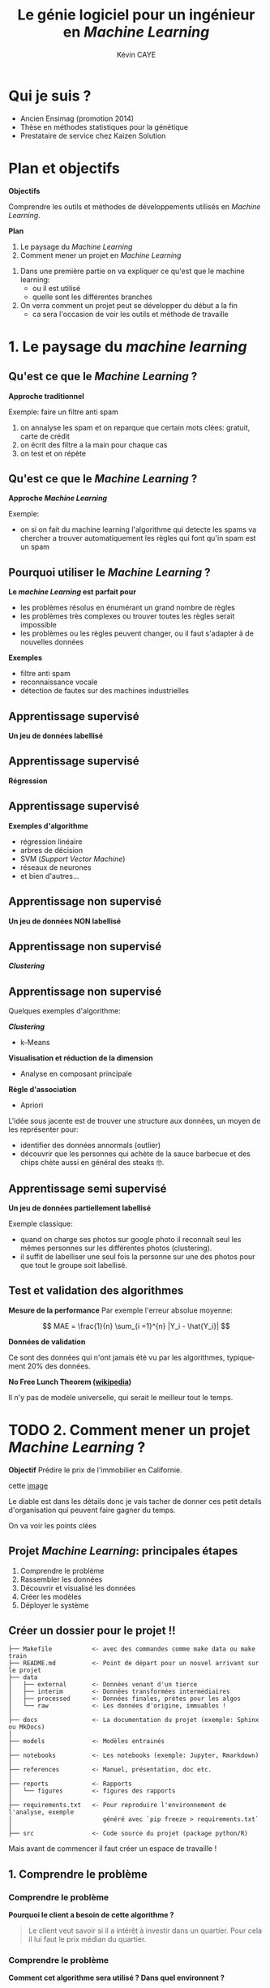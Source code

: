 # -*- coding: utf-8 -*-
# -*- mode: org -*-

#+TITLE: Le génie logiciel pour un ingénieur en /Machine Learning/
#+AUTHOR: Kévin CAYE
#+LANGUAGE: fr

# reveal options: see https://github.com/yjwen/org-reveal
#+REVEAL_ROOT: file:/home/cayek/.src/reveal.js
#+REVEAL_TRANS: none
#+REVEAL_PLUGINS: (highlight notes)
#+OPTIONS: reveal_center:nil reveal_progress:t reveal_history:nil reveal_control:t
#+OPTIONS: reveal_rolling_links:t reveal_keyboard:t reveal_overview:t num:nil toc:nil
#+OPTIONS: reveal_width:1200 reveal_height:800
#+REVEAL_THEME: white
#+REVEAL_HLEVEL: 1 ## all header on same lvl
#+REVEAL_SPEED: fast
#+REVEAL_EXTRA_CSS: ./extra.css
#+REVEAL_EXTRA_JS: 



* TODO TODO                                                        :noexport:
Faire un peut en mode time line
- définir science des données
- sorti de l'ensimag: git et c++
- thèse: programmation fonctionnel
- prestation: mise en production par des web service
- present the service oriented Architechture: [[https://en.wikipedia.org/wiki/Service-oriented_architecture][wikipedia]] 
 - Pourquoi on fait ca dans l'équipe AAI (présenter l'équipe AAI)
Expliquer à chaque fois les notions: c'est quoi et à quoi ca sert

Objectif: montrer les différents cas de figure que j'ai rencontrer pour dans mon
expérience. Je ne veux pas etre exhaustif mais peut être que mon expérience
pourra vous aider dans des situations similaires.

Commencer par mon profile et mes attentes dans mon boulot. Présenter mes
expérience avec leur contexte, les problèmes et les solutions apporté. point
clée:
- développer des méthodes mathématiques (stage fin d'étude)
  - première erreur: le c++ c'est super rapide dont je dev en c++. chercher à
    optimiser trop tôt
  - j'itère sans faire de test: on sait rapidement plus ou on en ai ! Même quand
    on dev un prototype c'est pas pour de la production ! il faut faire des
    tests ! au moins sur le coeur algorithmique. Pas des test unitaires plutôt
    tester des situations.
- thèses: 
  - les model en data sciences
    - les données: idéal avoir 3 niveaux model génératif, model simulé mais plus
      compliqué, données réelles
  - la programmation en data science: fonctionnel
    - faire une comparaison d'un model implémenté en object et un en fonctionnel ?
  - La reproductibilité en science
- Schneider electric
  - devops
  - parler de ca: [[https://en.wikipedia.org/wiki/Cross-industry_standard_process_for_data_mining][Cross-industry standard process for data mining]]
  - parler de du TDD même pour les explorations: see [[https://github.com/drivendataorg/power-laws-cold-start/tree/80d612b3ab881647f5a8b6a13960e81985630dc0/1st%2520Place/team-member-a-execute-first#start-of-the-challenge][power-laws-cold-start]]
  - organization: trouver ca facon de fonctionner: montrer mon workflow. Comment
    mes dossiers sont organisé et les outils que j'utilise: git lfs pour les
    data + donnée intermediaire
- Remarques en vrac
  - la gestion du model est très importante ! 
  - avant c'est surtout les chercheurs qui avait des données
  - maintenant il y en a partout en industrie
  - la mesure de l'erreur est super important.
    - definir ce qu'on veut mesurer TODO
    - Pour ne pas se tromper il faut être rigoureux ! Et donc organiser, comment
      decouper le dataset ?
  - parler du piege des notebooks ! et du manque de test unitaire en phase
    d'exploration. 
*Plan*
- Definition des data science et de l'ingénieur en datascience (proposer ma
  définition), en particulier en industrie avec des examples. Donner aussi des
  exemples en science.
- Proposition d'un workflow.
- Définir les problématiques de chaque étapes et apporter une proposition de
  solutions et les outils utilisé.
- Conclusions et take away messages.

* Qui je suis ?
- Ancien Ensimag (promotion 2014)
- Thèse en méthodes statistiques pour la génétique
- Prestataire de service chez Kaizen Solution
* Plan et objectifs 

*Objectifs*

Comprendre les outils et méthodes de développements utilisés en /Machine
Learning/.

*Plan*

1. Le paysage du /Machine Learning/
2. Comment mener un projet en /Machine Learning/

#+BEGIN_NOTES
1. Dans une première partie on va expliquer ce qu'est que le machine learning:
  - ou il est utilisé
  - quelle sont les différentes branches
2. On verra comment un projet peut se développer du début a la fin
   - ca sera l'occasion de voir les outils et méthode de travaille
#+END_NOTES
* 1. Le paysage du /machine learning/
:PROPERTIES:
:reveal_background: ./figures/wordle.png
:reveal_background_size: 1000px
:END:
** Qu'est ce que le /Machine Learning/ ?
*Approche traditionnel*
#+HTML: <img src="./figures/traditional_workflow.png" align="middle">

#+BEGIN_NOTES
Exemple: faire un filtre anti spam 
1. on annalyse les spam et on reparque que certain mots clées: gratuit, carte de crédit
2. on écrit des filtre a la main pour chaque cas
3. on test et on répète 
#+END_NOTES
** Qu'est ce que le /Machine Learning/ ?
*Approche /Machine Learning/*
#+HTML: <img src="./figures/ml_workflow.png" align="middle">

#+BEGIN_NOTES
Exemple: 
- on si on fait du machine learning l'algorithme qui detecte les spams va
  chercher a trouver automatiquement les règles qui font qu'in spam est un spam
#+END_NOTES
** Pourquoi utiliser le /Machine Learning/ ?
*Le /machine Learning/ est parfait pour*

- les problèmes résolus en énumérant un grand nombre de règles
- les problèmes très complexes ou trouver toutes les règles serait impossible
- les problèmes ou les règles peuvent changer, ou il faut s'adapter à de
  nouvelles données

*Exemples*

- filtre anti spam
- reconnaissance vocale
- détection de fautes sur des machines industrielles

** Apprentissage supervisé
*Un jeu de données labellisé*
#+HTML: <img src="./figures/sup_ml0.png" align="middle">
** Apprentissage supervisé
*Régression*
#+HTML: <img src="./figures/sup_ml1.png" align="middle">
** Apprentissage supervisé
*Exemples d'algorithme*
- régression linéaire
- arbres de décision
- SVM (/Support Vector Machine/)
- réseaux de neurones
- et bien d'autres...
** Apprentissage non supervisé
*Un jeu de données NON labellisé*
#+HTML: <img src="./figures/unsup_ml0.png" align="middle">
** Apprentissage non supervisé
*/Clustering/*
#+HTML: <img src="./figures/unsup_ml1.png" align="middle">
** Apprentissage non supervisé
Quelques exemples d'algorithme: 

*/Clustering/*
- k-Means
*Visualisation et réduction de la dimension*
- Analyse en composant principale
*Règle d'association*
- Apriori
#+BEGIN_NOTES
L'idée sous jacente est de trouver une structure aux données, un moyen de les
représenter pour:
- identifier des données annormals (outlier)
- découvrir que les personnes qui achète de la sauce barbecue et des chips chète
  aussi en général des steaks 🤓. 
#+END_NOTES

** Apprentissage semi supervisé
*Un jeu de données partiellement labellisé*
#+HTML: <img src="./figures/semisup_ml0.png" align="middle">
#+BEGIN_NOTES
Exemple classique: 
- quand on charge ses photos sur google photo il reconnaît seul les mêmes
  personnes sur les différentes photos (clustering).
- il suffit de labelliser une seul fois la personne sur une des photos pour que
  tout le groupe soit labellisé.
#+END_NOTES
** Test et validation des algorithmes

*Mesure de la performance*
Par exemple l'erreur absolue moyenne:

$$ MAE = \frac{1}{n} \sum_{i =1}^{n} |Y_i - \hat{Y_i}| $$

*Données de validation*

Ce sont des données qui n'ont jamais été vu par les algorithmes, typiquement $20
\%$ des données.

*No Free Lunch Theorem ([[https://en.wikipedia.org/wiki/No_free_lunch_theorem][wikipedia]])*

Il n'y pas de modèle universelle, qui serait le meilleur tout le temps.

* TODO 2. Comment mener un projet /Machine Learning/ ?

*Objectif* Prédire le prix de l'immobilier en Californie.

cette [[https://www.google.fr/search?client=ubuntu&hs=6OV&biw=1920&bih=877&tbm=isch&q=housing+california&spell=1&sa=X&ved=0ahUKEwivsc7XvtvfAhVLzRoKHVNrAkgQBQg6KAA#imgrc=Xd7jQBjUnUI6CM:][image]]

#+BEGIN_NOTES
Le diable est dans les détails donc je vais tacher de donner ces petit details
d'organisation qui peuvent faire gagner du temps.

On va voir les points clées

#+END_NOTES
** Projet /Machine Learning/: principales étapes

1. Comprendre le problème
2. Rassembler les données 
3. Découvrir et visualisé les données
4. Créer les modèles
5. Déployer le système

** Créer un dossier pour le projet @@html:<img src="./figures/logo_git.png" width="110" height="46" alt="Git" style="border: 0;" />@@ !!
:LOGBOOK:
- Note taken on [2019-01-04 ven. 11:33] \\
  https://blog.algorithmia.com/becoming-a-10x-data-scientist/#prod
:END:

#+BEGIN_EXAMPLE
├── Makefile           <- avec des commandes comme make data ou make train
├── README.md          <- Point de départ pour un nouvel arrivant sur le projet
├── data
│   ├── external       <- Données venant d'un tierce
│   ├── interim        <- Données transformées intermédiaires
│   ├── processed      <- Données finales, prètes pour les algos
│   └── raw            <- Les données d'origine, immuables ! 
│
├── docs               <- La documentation du projet (exemple: Sphinx ou MkDocs)
│
├── models             <- Modèles entrainés
│
├── notebooks          <- Les notebooks (exemple: Jupyter, Rmarkdown)
│
├── references         <- Manuel, présentation, doc etc.
│
├── reports            <- Rapports
│   └── figures        <- figures des rapports
│
├── requirements.txt   <- Pour reproduire l'environnement de l'analyse, exemple
│                         généré avec `pip freeze > requirements.txt`
│
├── src                <- Code source du projet (package python/R)
#+END_EXAMPLE

#+BEGIN_NOTES
Mais avant de commencer il faut créer un espace de travaille !
#+END_NOTES

** 1. Comprendre le problème
*** Comprendre le problème
*Pourquoi le client a besoin de cette algorithme ?*
#+BEGIN_QUOTE
Le client veut savoir si il a intérêt à investir dans un quartier. Pour cela il
lui faut le prix médian du quartier.
#+END_QUOTE
*** Comprendre le problème
*Comment cet algorithme sera utilisé ? Dans quel environnent ?*

#+HTML: <img src="./figures/pipeline.png" align="middle">

*** Comprendre le problème
*Existe t-il une solution actuellement ?*
#+BEGIN_QUOTE
La valeur est estimée par des experts ou des règles compliquées.
#+END_QUOTE

#+BEGIN_NOTES
Cela donne une méthode de base pour évaluer notre proposition de nouvelle
méthode.
#+END_NOTES

*** Modélisation du problème
*De quelle type d'algorithme d'apprentissage avons nous besoins ?*

#+ATTR_REVEAL: :frag roll-in
*/Machine Learning/ supervisé:* en particulier il s'agit d'un problème de
régression multiple (/multivariate regression/ en anglais).

*** Choisir la métrique d'évaluation
*Ça dépend du problème !*

- Interprétable par le client ?
  $$RMSE = \sqrt{\frac{1}{n} \sum_{i =1}^{n} (Y_i - \hat{Y_i})^2}$$
- Plus dure a interpréter mais utile ? 
  $$ R2 = 1 - \frac{\sum_{i =1}^{n} (Y_i - \hat{Y_i})^2}{\sum_{i =1}^{n} (Y_i - \bar{Y})^2} $$

#+BEGIN_NOTES
- La métrique dépend du problème !
- mais comme c'est avec ca qu'on évaluation la performance il est très impotante de
  bien la comprendre ! 
#+END_NOTES
** 2. Rassembler les données 
*** Quelles données ?
*Les données du client ?*

*Des données publiques ?*
- par exemple la météo ?

*Des données simulées ?*
- très utile pour tester les algorithmes
- peut permettre d'agrandir le jeux de données

#+BEGIN_NOTES
- Il faut commencer par récupérer les données du client dans le cas de l'exemple
  il s'agit des données des prix médian ainsi que d'autre statistique sur
  différent quartier de Californie
- il peut y avoir une différence de météo selon les quartiers 
- Quand l'algorithme devra prédire le prix pour des nouveaux quartiers pourront
  rassembler ces données ? A quel prix ? Il n'est pas forcement facile d'aller
  récupérer les données météo.
#+END_NOTES
*** Quelles données ?

*données dynamique ?*
- Consommation énergétique d'un bâtiment

*Pourront nous avoir accès à ces données quand l'algorithme sera en production
 ?*
- données météo

*Big data ?*
- données de log de machine industriel

#+BEGIN_NOTES
Quelques question qu'on peut se poser sur les données
#+END_NOTES

*** TODO La natures des données ?
:LOGBOOK:
- Note taken on [2019-01-07 lun. 11:50] \\
  insert image
:END:
*Données tabulaires*

*Les données séquentielles*

*Les images*

*Données textuels*

#+BEGIN_NOTES
A quelle type de données on est habituellement confrontés
#+END_NOTES

*** TODO Structure de données: /DataFrame/

insert cette image [[https://www.google.com/search?q=dataframe+structure+representation&rlz=1C1GCEA_enFR773FR773&source=lnms&tbm=isch&sa=X&ved=0ahUKEwibo5Wj8tPfAhVD8hQKHW-xCWYQ_AUIDigB&biw=1536&bih=723#imgrc=khvRhkwTvwexiM:][here]]

*Avantages*
- opération classique sur les base données
- représentation classique $observations \times features$
- facile a paralléliser

*Library*
- R: =dplyr=
- python: =pandas=

#+BEGIN_NOTES
- Il existe de nombreux moyen de représenté les données mais pour travailler on
  utilise très souvent des data frame.
- C'est la structure de données utilisé pendant la phase d'exploration des données
#+END_NOTES

*** Structure de données: /Tensor/

[[https://www.google.com/search?q=tensor+data+structure&rlz=1C1GCEA_enFR773FR773&source=lnms&tbm=isch&sa=X&ved=0ahUKEwjo78_B8tPfAhWbBWMBHZwcB2IQ_AUIDigB&biw=1536&bih=723#imgrc=qe54JoUROxNuyM][get image here]]

*Avantages*
- algorithmes fonctionnent bien avec ces structure de données
- parfait pour représenter des images ou des séries temporels
- algèbre linéaire

*Library*
- =TensorFlow=
- =Numpy=

#+BEGIN_NOTES
- c'est la structure de données des algorithmes de machine learning
#+END_NOTES

*** Notre exemple : /California Housing Prices dataset/

#+HTML: <img src="./figures/cal_map.png" align="middle" width=600>

- Données statique
- /Small data/: ça tient sur un ordinateur

*** TODO Notre exemple : /California Housing Prices dataset/

- Données accessible en production
#+BEGIN_EXAMPLE
mettre la liste des colonnes
#+END_EXAMPLE

** 3. Découvrir et visualisé les données
*** Choisir un langage programmation ?
*R*
- communauté centrée autour des /data science/
- état de l'art des méthodes statistique

*python*
- très grande communauté de développeurs, langage /élégant/
- vision par ordinateur

*Choisir un paradigme de programmation ?*
- programmation fonctionnelle
- programmation orientée objet
  
#+BEGIN_NOTES
- si vous vous intéresser au machine learning, ces deux langages ressorte
- Ce qui est sur c'est qu'a cette étape de prototypage il faut pouvoir avancer
  vite, ces deux langage on une grosse communauté et des environnements adapté
  au machine learning.
- si je devais en choisir un ca serai le R: 
  - communauté plus petite et centré autour des data science
  - outils de traitement et vizualisation de données plus puissant
  - language plutot fonctionnel
- une question qu'on se pose jamais c'est le choix de paradigme de programmation
  - pour simplifier ca veut dire coder en suivant quelque règle/habitude
  - pour SIMPLIFIER on peut distinguer deux grands paradigmes, qui sont pas
    forcément disjoint
#+END_NOTES
*** TODO Programmation orienté objet

*En quelques mots*
- on décompose le problème en objets
- concept d'objets: attribues, héritage, interaction entre objets
- programmation impérative: modification de l'état internes des objets

*Avantages*
- permet de concevoir des logiciels complexes
[[https://www.google.com/url?sa=i&source=imgres&cd=&ved=2ahUKEwjWk-7WidzfAhVLUxoKHdSpAqsQjRx6BAgBEAU&url=https%253A%252F%252Fwww.amazon.fr%252FDesign-Patterns-Elements-Reusable-Object-Oriented-ebook%252Fdp%252FB000SEIBB8&psig=AOvVaw2yjVHCZtSp-N9Cf8v2pQUN&ust=1546964419118577][Image]] 

#+BEGIN_NOTES
- un problème est décomposé en object avec des états internes et des interaction
  en ces objects
#+END_NOTES
*** Programmation orienté objet: exemple en python
On veux ajouter les éléments d'un tableau 

#+BEGIN_SRC python :results output :exports both :eval no-export 
class Array:
    def __init__(self, data):
        self.data = data

    def add(self, t2):
        for i in range(len(self.data)):
            self.data[i] = t2.data[i] + self.data[i]

a1 = Array([1,2,3])
a2 = Array([3,8,6])
a1.add(a2)
print(a1.data)
#+END_SRC

#+RESULTS:
: [4, 10, 9]

#+BEGIN_NOTES
- On commence par creer un objet et on lui définie une méthodes.
#+END_NOTES

*** Programmation fonctionnel 
:LOGBOOK:
- Note taken on [2019-01-07 lun. 17:50] \\
  [[https://docs.python.org/3/howto/functional.html][python doc: Functional Programming HOWTO]]
- Note taken on [2019-01-07 lun. 17:14] \\
  [[https://fr.wikipedia.org/wiki/Programmation_fonctionnelle][wikipedia]]
:END:

*En quelques mots*
- on décompose le problème en fonctions
- concept de fonctions: fonctions pures, lamda-fonction, récursion
- programmation déclarative: composants logiciels indépendants du contexte et ne
  comportant aucun état interne.

*Avantages*
- plus simple a tester
- concept de pipeline de données
- parallélisation sur plusieurs machines/core

#+BEGIN_NOTES
- On décompose le problème en fonctions imbriquées, les fonctions on une etré et
  une sortie et sont pures ! 
#+END_NOTES
*** Programmation fonctionnel: un exemple en python 
On veux ajouter les éléments d'un tableau 

#+BEGIN_SRC python :results output :exports both :eval no-export 
def add(x, y):
    return x + y

a1 = [1,2,3]
a2 = [3,8,6]

print(map(add, a1, a2))
#+END_SRC

#+RESULTS:
: [4, 10, 9]

#+BEGIN_NOTES
- on utilise les types de base python et on cherche découper la tache en
  fonctions
#+END_NOTES

*** TODO Créer un environnement isolé et reproductible 
*Pourquoi ?*
- Pour reproduire les résultats
- Facilite la mise en production 

*Exemple d'outils*
- Python =virtualenv=
- =conda=

#+BEGIN_SRC shell
conda create -n california_env python=3.6 numpy pandas scikit-learn 
#+END_SRC

#+BEGIN_NOTES

#+END_NOTES

*** TODO Les notebooks
[[http://arogozhnikov.github.io/images/jupyter/example-notebook.png][image]]

*Exemple de notebook*
- Jupyter notebook 
- Rmarkdown

#+BEGIN_NOTES
- un notebooks un environnement de dévellopement ou on peut coder et decrire ce
  que l'on code (litterate programming)
- les sorties du code sont capturé et peuvent être reprise plus tard
#+END_NOTES

*** TODO Trop de notebooks, tue le notebook
- see notebook war ! https://yihui.name/en/2018/09/notebook-war/
- quand les utiliser et quand s'arrêter !
*** TODO Notre exemple : visualisation des données 
plot page 55
plot page 58
** 4. Créer les modèles
*** Créer une stratégie d'évaluation

#+BEGIN_NOTES
Critique ! 
#+END_NOTES
*** Créer des modèles

C'est partie pour le code !

#+BEGIN_EXAMPLE
├── src                <- Code source *paquagé*
├── models             <- Trained and serialized models, model predictions, or model summaries
#+END_EXAMPLE
- Faire des packages: R et python sont très bien pour ca
- documenter les fonctions: R: Roxygen, python: docstring

*TDD: Test Driven Development*
- python: =pytest=, R: =testthat=
- c'est plus simple en programmation fonctionnel car pas d'effet de bord

*** Évaluation des modèles par la validation croisée
*** Choix d'un modèle
*Critères*
- Performance
- Facile à mettre en production: 
  - je peux l'intégrer sur la plate-forme de production ?
- Facile à débuguer
  - si le modèle donne de mauvais résultats 
- Interpretable
  - je peux comprendre pourquoi cette prediction ? 
*** Notre exemple : 
** 5. Déployer le système
*** Déployer le modèle

Maintenant qu'on a un modèle il faut l'intégrer dans dans le système du client !

*Points clés*
- Évaluer les données d'entrée
- Fournir les prédictions avec les explications si il y en a
- Signaler une divergence du modèle
- Ré-entrainer le modèle

#+BEGIN_NOTES
- Etape très dépendante de l'environnement du client mais il y a quelque point clée.
#+END_NOTES
*** Architecture orientée services
*Concepts*

*** Exemple d'architecture
:LOGBOOK:
- Note taken on [2019-01-04 ven. 10:16] \\
  prendre des images d'ici: https://docs.microsoft.com/en-us/azure/machine-learning/service/how-to-configure-auto-train
:END:
*Exemple: Azure Machine Learning service*

* Références
- https://github.com/drivendata/cookiecutter-data-science
